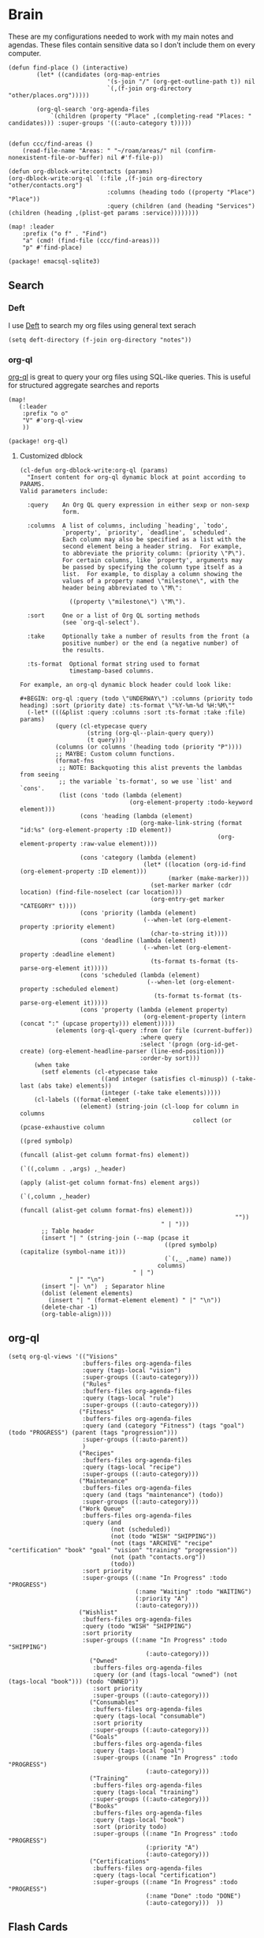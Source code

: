 * Brain
These are my configurations needed to work with my main notes and agendas. These files contain sensitive data so I don't include them on every computer.

#+begin_src elisp :noweb-ref configs
(defun find-place () (interactive)
        (let* ((candidates (org-map-entries
                            '(s-join "/" (org-get-outline-path t)) nil
                            `(,(f-join org-directory "other/places.org")))))

        (org-ql-search 'org-agenda-files
            `(children (property "Place" ,(completing-read "Places: " candidates))) :super-groups '((:auto-category t)))))


(defun ccc/find-areas ()
    (read-file-name "Areas: " "~/roam/areas/" nil (confirm-nonexistent-file-or-buffer) nil #'f-file-p))

(defun org-dblock-write:contacts (params)
(org-dblock-write:org-ql `(:file ,(f-join org-directory "other/contacts.org")
                            :columns (heading todo ((property "Place") "Place"))
                            :query (children (and (heading "Services") (children (heading ,(plist-get params :service))))))))

(map! :leader
    :prefix ("o f" . "Find")
    "a" (cmd! (find-file (ccc/find-areas)))
    "p" #'find-place)
#+end_src

#+begin_src elisp :noweb-ref packages
(package! emacsql-sqlite3)
#+end_src

** Search
*** Deft

I use [[https://jblevins.org/projects/deft/][Deft]] to search my org files using general text serach

#+begin_src elisp :noweb-ref configs
(setq deft-directory (f-join org-directory "notes"))
#+end_src

*** org-ql

[[https://github.com/alphapapa/org-ql][org-ql]] is great to query your org files using SQL-like queries. This is useful for structured aggregate searches and reports

#+begin_src elisp :noweb-ref configs
(map!
   (:leader
    :prefix "o o"
    "V" #'org-ql-view
    ))
#+end_src

#+begin_src elisp :noweb-ref packages
(package! org-ql)
#+end_src

**** Customized dblock

#+begin_src elisp :noweb-ref configs
(cl-defun org-dblock-write:org-ql (params)
  "Insert content for org-ql dynamic block at point according to PARAMS.
Valid parameters include:

  :query    An Org QL query expression in either sexp or non-sexp
            form.

  :columns  A list of columns, including `heading', `todo',
            `property', `priority', `deadline', `scheduled'.
            Each column may also be specified as a list with the
            second element being a header string.  For example,
            to abbreviate the priority column: (priority \"P\").
            For certain columns, like `property', arguments may
            be passed by specifying the column type itself as a
            list.  For example, to display a column showing the
            values of a property named \"milestone\", with the
            header being abbreviated to \"M\":

              ((property \"milestone\") \"M\").

  :sort     One or a list of Org QL sorting methods
            (see `org-ql-select').

  :take     Optionally take a number of results from the front (a
            positive number) or the end (a negative number) of
            the results.

  :ts-format  Optional format string used to format
              timestamp-based columns.

For example, an org-ql dynamic block header could look like:

#+BEGIN: org-ql :query (todo \"UNDERWAY\") :columns (priority todo heading) :sort (priority date) :ts-format \"%Y-%m-%d %H:%M\""
  (-let* (((&plist :query :columns :sort :ts-format :take :file) params)
          (query (cl-etypecase query
                   (string (org-ql--plain-query query))
                   (t query)))
          (columns (or columns '(heading todo (priority "P"))))
          ;; MAYBE: Custom column functions.
          (format-fns
           ;; NOTE: Backquoting this alist prevents the lambdas from seeing
           ;; the variable `ts-format', so we use `list' and `cons'.
           (list (cons 'todo (lambda (element)
                               (org-element-property :todo-keyword element)))
                 (cons 'heading (lambda (element)
                                  (org-make-link-string (format "id:%s" (org-element-property :ID element))
                                                        (org-element-property :raw-value element))))

                 (cons 'category (lambda (element)
                                   (let* ((location (org-id-find (org-element-property :ID element)))
                                          (marker (make-marker)))
                                     (set-marker marker (cdr location) (find-file-noselect (car location)))
                                     (org-entry-get marker "CATEGORY" t))))
                 (cons 'priority (lambda (element)
                                   (--when-let (org-element-property :priority element)
                                     (char-to-string it))))
                 (cons 'deadline (lambda (element)
                                   (--when-let (org-element-property :deadline element)
                                     (ts-format ts-format (ts-parse-org-element it)))))
                 (cons 'scheduled (lambda (element)
                                    (--when-let (org-element-property :scheduled element)
                                      (ts-format ts-format (ts-parse-org-element it)))))
                 (cons 'property (lambda (element property)
                                   (org-element-property (intern (concat ":" (upcase property))) element)))))
          (elements (org-ql-query :from (or file (current-buffer))
                                  :where query
                                  :select '(progn (org-id-get-create) (org-element-headline-parser (line-end-position)))
                                  :order-by sort)))
    (when take
      (setf elements (cl-etypecase take
                       ((and integer (satisfies cl-minusp)) (-take-last (abs take) elements))
                       (integer (-take take elements)))))
    (cl-labels ((format-element
                 (element) (string-join (cl-loop for column in columns
                                                 collect (or (pcase-exhaustive column
                                                               ((pred symbolp)
                                                                (funcall (alist-get column format-fns) element))
                                                               (`((,column . ,args) ,_header)
                                                                (apply (alist-get column format-fns) element args))
                                                               (`(,column ,_header)
                                                                (funcall (alist-get column format-fns) element)))
                                                             ""))
                                        " | ")))
      ;; Table header
      (insert "| " (string-join (--map (pcase it
                                         ((pred symbolp) (capitalize (symbol-name it)))
                                         (`(,_ ,name) name))
                                       columns)
                                " | ")
              " |" "\n")
      (insert "|- \n")  ; Separator hline
      (dolist (element elements)
        (insert "| " (format-element element) " |" "\n"))
      (delete-char -1)
      (org-table-align))))
#+end_src

** org-ql
#+begin_src elisp :noweb-ref configs
(setq org-ql-views '(("Visions"
                     :buffers-files org-agenda-files
                     :query (tags-local "vision")
                     :super-groups ((:auto-category)))
                     ("Rules"
                     :buffers-files org-agenda-files
                     :query (tags-local "rule")
                     :super-groups ((:auto-category)))
                    ("Fitness"
                     :buffers-files org-agenda-files
                     :query (and (category "Fitness") (tags "goal") (todo "PROGRESS") (parent (tags "progression")))
                     :super-groups ((:auto-parent))
                     )
                    ("Recipes"
                     :buffers-files org-agenda-files
                     :query (tags-local "recipe")
                     :super-groups ((:auto-category)))
                    ("Maintenance"
                     :buffers-files org-agenda-files
                     :query (and (tags "maintenance") (todo))
                     :super-groups ((:auto-category)))
                    ("Work Queue"
                     :buffers-files org-agenda-files
                     :query (and
                             (not (scheduled))
                             (not (todo "WISH" "SHIPPING"))
                             (not (tags "ARCHIVE" "recipe" "certification" "book" "goal" "vision" "training" "progression"))
                             (not (path "contacts.org"))
                             (todo))
                     :sort priority
                     :super-groups ((:name "In Progress" :todo "PROGRESS")
                                    (:name "Waiting" :todo "WAITING")
                                    (:priority "A")
                                    (:auto-category)))
                    ("Wishlist"
                     :buffers-files org-agenda-files
                     :query (todo "WISH" "SHIPPING")
                     :sort priority
                     :super-groups ((:name "In Progress" :todo "SHIPPING")
                                       (:auto-category)))
                       ("Owned"
                        :buffers-files org-agenda-files
                        :query (or (and (tags-local "owned") (not (tags-local "book"))) (todo "OWNED"))
                        :sort priority
                        :super-groups ((:auto-category)))
                       ("Consumables"
                        :buffers-files org-agenda-files
                        :query (tags-local "consumable")
                        :sort priority
                        :super-groups ((:auto-category)))
                       ("Goals"
                        :buffers-files org-agenda-files
                        :query (tags-local "goal")
                        :super-groups ((:name "In Progress" :todo "PROGRESS")
                                       (:auto-category)))
                       ("Training"
                        :buffers-files org-agenda-files
                        :query (tags-local "training")
                        :super-groups ((:auto-category)))
                       ("Books"
                        :buffers-files org-agenda-files
                        :query (tags-local "book")
                        :sort (priority todo)
                        :super-groups ((:name "In Progress" :todo "PROGRESS")
                                       (:priority "A")
                                       (:auto-category)))
                       ("Certifications"
                        :buffers-files org-agenda-files
                        :query (tags-local "certification")
                        :super-groups ((:name "In Progress" :todo "PROGRESS")
                                       (:name "Done" :todo "DONE")
                                       (:auto-category)))  ))
#+end_src

** Flash Cards

#+begin_src elisp :noweb-ref configs
(map!
   (:leader
    :prefix ("o o D" . "Drills")
     "d" #'org-drill
     "t" #'org-drill-tree
     "r" #'org-drill-resume
     "c" #'org-drill-cram
    ))

(require 'org-drill)

(setq org-drill-maximum-items-per-session 40)
#+end_src

#+begin_src elisp :noweb-ref packages
(package! org-drill)
#+end_src

#+begin_src elisp :noweb-ref bookmarks
("drills"
  (filename . "~/roam/other/drills.org"))
("bookmarks"
  (filename . "~/roam/other/bookmarks.org"))
("contacts"
  (filename . "~/roam/other/contacts.org"))
("places"
  (filename . "~/roam/other/places.org"))
("books"
  (filename . "~/roam/books/books.bib"))
#+end_src
#+end_src
** Roam
:PROPERTIES:
:ID:       c94f5761-3a42-44df-afd3-55f409902dbf
:END:

[[https://www.orgroam.com/][org-roam]] applies the [[https://zettelkasten.de/posts/overview/][Zettelkasten Method]] to Emacs and Org mode. The idea is that you have many small note files with no strict structure, that link use hyperlinks to relate to each other. Org-roam helps in this by keeping track of the *backlinks* so you can easily see which notes link to the note that you're currently looking at.

#+begin_src elisp :noweb-ref configs :results none

(setq org-roam-tag-sources '(prop last-directory)
      org-roam-file-exclude-regexp (concat (expand-file-name org-roam-directory) "areas")
      org-roam-capture-templates '(("d" "default" plain "%?"
                                    :target (file+head "notes/%<%Y%m%d%H%M%S>-${slug}.org" "#+title: ${title}\n\n- tags :: ")
                                    :unnarrowed t)
                                   ("c" "conference" plain "%?"
                                    :target "conferences/%<%Y%m%d%H%M%S>-${slug}"
                                    :head "* ${title}\n\n- tags :: "
                                    :unnarrowed t)
                                   ("s" "Store" plain "%?"
                                    :target "stores/%<%Y%m%d%H%M%S>-${slug}"
                                    :head "#+title: ${title}\n#+roam_key: \n\n- tags :: "
                                    :unnarrowed t)
                                   ("r" "Recipe" plain "%?"
                                    :target (file+head "recipes/%<%Y%m%d%H%M%S>-${slug}.org" "#+title: ${title}\n\n- tags :: ")
                                    :unnarrowed t)
                                   ("R" "Resource" plain "%?"
                                    :target (file+head "notes/resources/%<%Y%m%d%H%M%S>-${slug}.org" "#+title: ${title}\n\n- tags :: ")
                                    :unnarrowed t)
                                   ("P" "Presentation" plain "%?"
                                    :target "presentations/%<%Y%m%d%H%M%S>-${slug}"
                                    :head "#+title: ${title}\n\n- tags :: "
                                    :unnarrowed t)
                                   ("p" "Programming Language" plain
                                    (file "~/roam/areas/software/templates/programming_language.org")
                                    :target "notes/%<%Y%m%d%H%M%S>-${slug}"))
      )
#+end_src

** Books

I prefer to read ebooks because being able to highlight and copy text from the book makes it much easier to take notes. Emacs has a great system for reading and annotating PDF files ([[https://github.com/politza/pdf-tools][pdf-tools]]). I store all of my ebooks in a single flat directory. Metadata about each book is stored in a [[http://www.bibtex.org/][Bibtex]] file and each books is named after it's bibtex entry ID.

- Note :: [[https://books.google.com/][books.google.com]] provides bibtex-style citations for books in it's database

I use [[https://github.com/weirdNox/org-noter][org-noter]] when I'm taking notes on the book. It provides an interface with the PDF and the org-mode notes side-by-side. Org-noter will add metadata to your notes to link them to the page in the PDF that they're about


*** org-noter
#+begin_src elisp :noweb-ref configs :results none
(setq org-noter-always-create-frame nil
      org-noter-notes-search-path '("~/roam/books")
      org-noter-doc-split-percentage '(0.67 . 0.33)
                )

(undefine-key! pdf-view-mode-map :n "i")
(map! :after org-noter
      :mode org-noter-doc-mode
      :n "i" #'org-noter-insert-note)
#+end_src

#+begin_src elisp :noweb-ref packages
(package! org-noter-pdftools)
#+end_src

*** Bibtex
#+begin_src elisp :noweb-ref configs
(after! citar
    (setq
            citar-bibliography '("~/roam/books/books.bib")
            citar-library-paths '("~/roam/books/")
            citar-notes-paths '("~/roam/books/")
            citar-default-action #'citar-open-files
            org-ref-default-bibliography '("~/roam/books/books.bib")
            reftex-default-bibliography org-ref-default-bibliography
            org-ref-pdf-directory "~/roam/books/"
            bibtex-completion-notes-template-multiple-files "#+TITLE: ${title}
    ,#+ROAM_KEY: cite:${=key=}

    - tags :: %?"
                    )

    (defun bibtex-add-entry (entry)
    (let* ((id (with-temp-buffer
                    (bibtex-mode)
                    (insert entry)
                    (bibtex-completion-key-at-point)))
            (exists (citar-get-entry id)))
        (if exists
            (message (format "Entry %s already exists" id))
        (with-current-buffer (find-file-noselect (car citar-bibliography))
            (end-of-buffer)
            (insert "\n" entry)
            (save-buffer)))))
  )

(map! :leader
      "o B" #'citar-open-files)

#+end_src

#+begin_src elisp :noweb-ref packages
(package! org-roam-bibtex)
(package! org-ref)
#+end_src

*** google-books
#+begin_src elisp :noweb-ref configs
(defun google-books--get-bibtex (book)
  "Get a bibtex file from Google Books API"
  ;; book
  (url-to-string (format "https://books.google.com/books?id=%s&output=bibtex" book))
  )

(defun google-books--search (pattern)
  "Search Google Books API"
  (interactive)
  (let* ((url (browse-url-encode-url (concat "https://www.googleapis.com/books/v1/volumes?q=" pattern)))
        (response (url-to-string url)))
    (cdr (nth 2 (json-read-from-string response)))))

(defun google-books--builder (prompt)
  `( "/home/chaise/dotfiles/bin/curl-jq.sh"
     ,(browse-url-encode-url (concat "https://www.googleapis.com/books/v1/volumes?q=" prompt))
     ".items[]")
  )

(defun google-books--display-candidate (candidate)
  (let ((json (json-parse-string candidate)))
    (list (gethash "title" (gethash "volumeInfo" json)) (gethash "id" json)))
  )

(defun google-books--lookup (selected candidates &rest _)
  (nth 1 (assoc selected candidates)))

  (defun google-books--read-title ()
    (consult--read (consult--async-command #'google-books--builder (consult--async-map #'google-books--display-candidate))
     :prompt "Title"
     :lookup #'google-books--lookup
     :initial (consult--async-split-initial nil)
     :require-match t
     )
    )

(defun google-books ()
    "Books searcher with ivy interface."
    (interactive)
    (let ((book (google-books--read-title)))
      (bibtex-add-entry (google-books--get-bibtex book))
      )
)
#+end_src

*** pdf-tools
| Command                                   | Key       | Description             |
|-------------------------------------------+-----------+-------------------------|
| pdf-view-goto-page                        | g p       |                         |
| pdf-view-midnight-minor-mode              | z m       | Dark mode               |
| pdf-view-fit-height-to-window             | H         |                         |
| pdf-view-fit-width-to-window              | W         |                         |
| pdf-annot-add-highlight-markup-annotation | C-c C-a h | Highlight selected text |
| pdf-annot-list-annotations                | C-c C-a l | List all annotations    |

#+begin_src elisp :noweb-ref configs
(map! :after pdf-tools
      :mode pdf-view-mode
      :n "g p" #'pdf-view-goto-page
      )
#+end_src
*** Capture

Used to capture books I want to read into the right category

#+begin_src elisp :noweb-ref capture-templates
("Book" :keys "b" :function (lambda () (goto-or-create-heading "Books"))
    :book (lambda () (citar-select-ref))
    :template-file "~/roam/areas/org/templates/book.org")

("Task" :keys "t" :file (lambda () (ccc/find-areas)) :olp ("Tasks") :template "* TODO %?")
("Event" :keys "e" :file (lambda () (ccc/find-areas)) :olp ("Events") :template-file ,(f-join dotfiles-directory "templates" "org" "event.org"))

#+end_src
** Tasks

- [ ] Increase speed somehow
  - Skip direct links and deviantart
  - Run items in parallel?
- [ ] Maybe write metadata files so I can get links to the posts
- [ ] Add instgrams and twitters

#+begin_src elisp :noweb-ref configs
(defvar task-queue nil)

(defvar task-current nil)

(defvar images-file "~/roam/other/images.org")

(defvar download-command
  "/home/chaise/.local/bin/gallery-dl --dest /home/chaise/gallery-dl --verbose --filter 'date > datetime.utcfromtimestamp(%d)' -A 2 %s")

(defun queue-task (cmd)
  (interactive)
  (if task-current
      (setq task-queue (append task-queue (list cmd)))
      (start-task cmd))
  task-queue)

(defun next-task ()
  (interactive)
  (when task-queue
    (start-task (car task-queue)))
    (setq task-queue (cdr task-queue)))

(defun yesterday-start ()
  (let ((yesterday (decode-time (time-add (current-time) (* 3600 -24)))))
    (time-convert
     (encode-time (make-decoded-time :second 0 :minute 0 :hour 0 :day (nth 3 yesterday) :month (nth 4 yesterday) :year (nth 5 yesterday)))
     'integer)
    ))

(defun start-task (cmd)
  (interactive)
  (let* ((default-directory "/home/chaise")
         (process (start-process-shell-command "task" "*tasks*" cmd)))
    (setq task-current cmd)
    (set-process-sentinel process (lambda (process event) (setq task-current nil) (next-task)))
    ))

(defun download-images ()
  (interactive)
  (dolist (link (image-links))
    (let ((cmd (format download-command (yesterday-start) link)))
      (queue-task cmd))
    )
  )

(defun image-links ()
  (with-current-buffer
      (find-file-noselect images-file)
(-non-nil (org-map-entries
   (lambda ()
        (forward-char 3)
     (let ((hyperlink (s-match "^\\[\\[\\(http.+?\\)\\]\\(?:\\[.+?\\]\\)?\\]" (org-get-heading))))
       (when hyperlink
         (nth 1 hyperlink)
       )
       ))))
      )
  )
#+end_src
